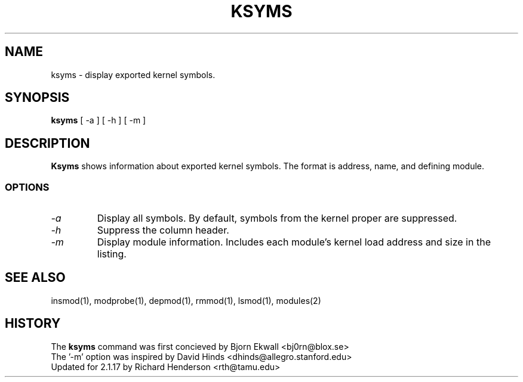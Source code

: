 .\" Copyright (c) 1996 Free Software Foundation, Inc.
.\" This program is distributed according to the Gnu General Public License.
.\" See the file COPYING in the kernel source directory
.\" $Id: ksyms.1,v 1.1.1.1 1998/01/06 20:51:07 ewt Exp $
.\"
.TH KSYMS 1 "26 Dec 1996" Linux "Linux Module Support"
.SH NAME
ksyms \- display exported kernel symbols.
.SH SYNOPSIS
.B ksyms
[ \-a ] [ \-h ] [ \-m ]
.SH DESCRIPTION
.B Ksyms
shows information about exported kernel symbols.  The format is
address, name, and defining module.
.SS OPTIONS
.TP
.I \-a
Display all symbols.  By default, symbols from the kernel proper
are suppressed.
.TP
.I \-h
Suppress the column header.
.TP
.I \-m
Display module information.  Includes each module's kernel load address
and size in the listing.
.SH SEE ALSO
insmod(1), modprobe(1), depmod(1), rmmod(1), lsmod(1), modules(2)
.SH HISTORY
The
.B ksyms
command was first concieved by Bjorn Ekwall <bj0rn@blox.se>
.br
The '-m' option was inspired by David Hinds <dhinds@allegro.stanford.edu>
.br
Updated for 2.1.17 by Richard Henderson <rth@tamu.edu>
